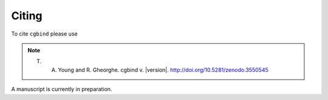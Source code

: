 Citing
======

To cite ``cgbind`` please use

.. note::
    T. A. Young and R. Gheorghe. cgbind v. |version|. http://doi.org/10.5281/zenodo.3550545

A manuscript is currently in preparation.
